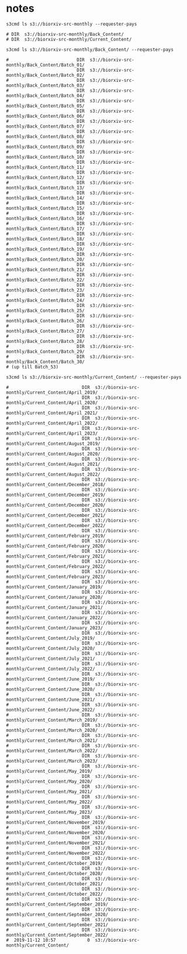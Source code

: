 * notes

#+begin_src
s3cmd ls s3://biorxiv-src-monthly --requester-pays

# DIR  s3://biorxiv-src-monthly/Back_Content/
# DIR  s3://biorxiv-src-monthly/Current_Content/
#+end_src

#+begin_src
s3cmd ls s3://biorxiv-src-monthly/Back_Content/ --requester-pays

#                          DIR  s3://biorxiv-src-monthly/Back_Content/Batch_01/
#                          DIR  s3://biorxiv-src-monthly/Back_Content/Batch_02/
#                          DIR  s3://biorxiv-src-monthly/Back_Content/Batch_03/
#                          DIR  s3://biorxiv-src-monthly/Back_Content/Batch_04/
#                          DIR  s3://biorxiv-src-monthly/Back_Content/Batch_05/
#                          DIR  s3://biorxiv-src-monthly/Back_Content/Batch_06/
#                          DIR  s3://biorxiv-src-monthly/Back_Content/Batch_07/
#                          DIR  s3://biorxiv-src-monthly/Back_Content/Batch_08/
#                          DIR  s3://biorxiv-src-monthly/Back_Content/Batch_09/
#                          DIR  s3://biorxiv-src-monthly/Back_Content/Batch_10/
#                          DIR  s3://biorxiv-src-monthly/Back_Content/Batch_11/
#                          DIR  s3://biorxiv-src-monthly/Back_Content/Batch_12/
#                          DIR  s3://biorxiv-src-monthly/Back_Content/Batch_13/
#                          DIR  s3://biorxiv-src-monthly/Back_Content/Batch_14/
#                          DIR  s3://biorxiv-src-monthly/Back_Content/Batch_15/
#                          DIR  s3://biorxiv-src-monthly/Back_Content/Batch_16/
#                          DIR  s3://biorxiv-src-monthly/Back_Content/Batch_17/
#                          DIR  s3://biorxiv-src-monthly/Back_Content/Batch_18/
#                          DIR  s3://biorxiv-src-monthly/Back_Content/Batch_19/
#                          DIR  s3://biorxiv-src-monthly/Back_Content/Batch_20/
#                          DIR  s3://biorxiv-src-monthly/Back_Content/Batch_21/
#                          DIR  s3://biorxiv-src-monthly/Back_Content/Batch_22/
#                          DIR  s3://biorxiv-src-monthly/Back_Content/Batch_23/
#                          DIR  s3://biorxiv-src-monthly/Back_Content/Batch_24/
#                          DIR  s3://biorxiv-src-monthly/Back_Content/Batch_25/
#                          DIR  s3://biorxiv-src-monthly/Back_Content/Batch_26/
#                          DIR  s3://biorxiv-src-monthly/Back_Content/Batch_27/
#                          DIR  s3://biorxiv-src-monthly/Back_Content/Batch_28/
#                          DIR  s3://biorxiv-src-monthly/Back_Content/Batch_29/
#                          DIR  s3://biorxiv-src-monthly/Back_Content/Batch_30/
# (up till Batch_53)
#+end_src

#+begin_src
s3cmd ls s3://biorxiv-src-monthly/Current_Content/ --requester-pays

#                            DIR  s3://biorxiv-src-monthly/Current_Content/April_2019/
#                            DIR  s3://biorxiv-src-monthly/Current_Content/April_2020/
#                            DIR  s3://biorxiv-src-monthly/Current_Content/April_2021/
#                            DIR  s3://biorxiv-src-monthly/Current_Content/April_2022/
#                            DIR  s3://biorxiv-src-monthly/Current_Content/April_2023/
#                            DIR  s3://biorxiv-src-monthly/Current_Content/August_2019/
#                            DIR  s3://biorxiv-src-monthly/Current_Content/August_2020/
#                            DIR  s3://biorxiv-src-monthly/Current_Content/August_2021/
#                            DIR  s3://biorxiv-src-monthly/Current_Content/August_2022/
#                            DIR  s3://biorxiv-src-monthly/Current_Content/December_2018/
#                            DIR  s3://biorxiv-src-monthly/Current_Content/December_2019/
#                            DIR  s3://biorxiv-src-monthly/Current_Content/December_2020/
#                            DIR  s3://biorxiv-src-monthly/Current_Content/December_2021/
#                            DIR  s3://biorxiv-src-monthly/Current_Content/December_2022/
#                            DIR  s3://biorxiv-src-monthly/Current_Content/February_2019/
#                            DIR  s3://biorxiv-src-monthly/Current_Content/February_2020/
#                            DIR  s3://biorxiv-src-monthly/Current_Content/February_2021/
#                            DIR  s3://biorxiv-src-monthly/Current_Content/February_2022/
#                            DIR  s3://biorxiv-src-monthly/Current_Content/February_2023/
#                            DIR  s3://biorxiv-src-monthly/Current_Content/January_2019/
#                            DIR  s3://biorxiv-src-monthly/Current_Content/January_2020/
#                            DIR  s3://biorxiv-src-monthly/Current_Content/January_2021/
#                            DIR  s3://biorxiv-src-monthly/Current_Content/January_2022/
#                            DIR  s3://biorxiv-src-monthly/Current_Content/January_2023/
#                            DIR  s3://biorxiv-src-monthly/Current_Content/July_2019/
#                            DIR  s3://biorxiv-src-monthly/Current_Content/July_2020/
#                            DIR  s3://biorxiv-src-monthly/Current_Content/July_2021/
#                            DIR  s3://biorxiv-src-monthly/Current_Content/July_2022/
#                            DIR  s3://biorxiv-src-monthly/Current_Content/June_2019/
#                            DIR  s3://biorxiv-src-monthly/Current_Content/June_2020/
#                            DIR  s3://biorxiv-src-monthly/Current_Content/June_2021/
#                            DIR  s3://biorxiv-src-monthly/Current_Content/June_2022/
#                            DIR  s3://biorxiv-src-monthly/Current_Content/March_2019/
#                            DIR  s3://biorxiv-src-monthly/Current_Content/March_2020/
#                            DIR  s3://biorxiv-src-monthly/Current_Content/March_2021/
#                            DIR  s3://biorxiv-src-monthly/Current_Content/March_2022/
#                            DIR  s3://biorxiv-src-monthly/Current_Content/March_2023/
#                            DIR  s3://biorxiv-src-monthly/Current_Content/May_2019/
#                            DIR  s3://biorxiv-src-monthly/Current_Content/May_2020/
#                            DIR  s3://biorxiv-src-monthly/Current_Content/May_2021/
#                            DIR  s3://biorxiv-src-monthly/Current_Content/May_2022/
#                            DIR  s3://biorxiv-src-monthly/Current_Content/May_2023/
#                            DIR  s3://biorxiv-src-monthly/Current_Content/November_2019/
#                            DIR  s3://biorxiv-src-monthly/Current_Content/November_2020/
#                            DIR  s3://biorxiv-src-monthly/Current_Content/November_2021/
#                            DIR  s3://biorxiv-src-monthly/Current_Content/November_2022/
#                            DIR  s3://biorxiv-src-monthly/Current_Content/October_2019/
#                            DIR  s3://biorxiv-src-monthly/Current_Content/October_2020/
#                            DIR  s3://biorxiv-src-monthly/Current_Content/October_2021/
#                            DIR  s3://biorxiv-src-monthly/Current_Content/October_2022/
#                            DIR  s3://biorxiv-src-monthly/Current_Content/September_2019/
#                            DIR  s3://biorxiv-src-monthly/Current_Content/September_2020/
#                            DIR  s3://biorxiv-src-monthly/Current_Content/September_2021/
#                            DIR  s3://biorxiv-src-monthly/Current_Content/September_2022/
#  2019-11-12 10:57            0  s3://biorxiv-src-monthly/Current_Content/
#+end_src
